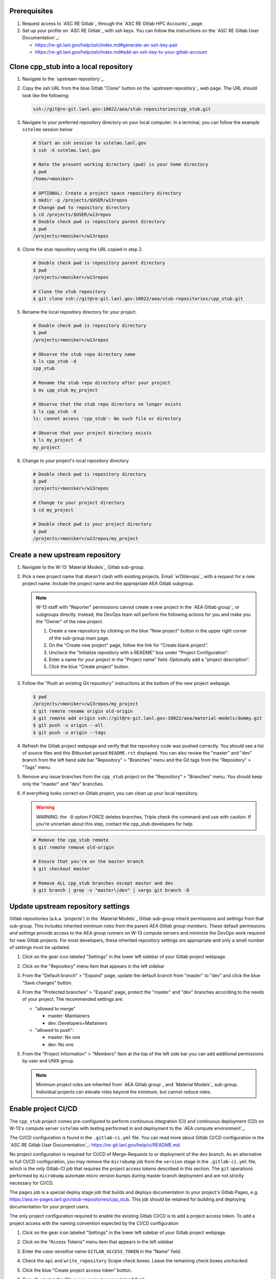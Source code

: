 *************
Prerequisites
*************

1. Request access to `ASC RE Gitlab`_ through the `ASC RE Gitlab HPC Accounts`_
   page.
2. Set up your profile on `ASC RE Gitlab`_ with ssh keys. You can follow the
   instructions on the `ASC RE Gitlab User Documentation`_:

   * https://re-git.lanl.gov/help/ssh/index.md#generate-an-ssh-key-pair
   * https://re-git.lanl.gov/help/ssh/index.md#add-an-ssh-key-to-your-gitlab-account

***************************************
Clone cpp\_stub into a local repository
***************************************

1. Navigate to the `upstream repository`_.

2. Copy the ssh URL from the blue Gitlab "Clone" button on the
   `upstream repository`_ web page. The URL should look like the following:

   .. code-block:: bash

      ssh://git@re-git.lanl.gov:10022/aea/stub-repositories/cpp_stub.git

3. Navigate to your preferred repository directory on your local computer. In a
   terminal, you can follow the example ``sstelmo`` session below

   .. code-block:: bash

      # Start an ssh session to sstelmo.lanl.gov
      $ ssh -X sstelmo.lanl.gov

      # Note the present working directory (pwd) is your home directory
      $ pwd
      /home/<moniker>

      # OPTIONAL: Create a project space repository directory
      $ mkdir -p /projects/$USER/w13repos
      # Change pwd to repository directory
      $ cd /projects/$USER/w13repos
      # Double check pwd is repository parent directory
      $ pwd
      /projects/<moniker>/w13repos

4. Clone the stub repository using the URL copied in step 2.

   .. code-block:: bash

      # Double check pwd is repository parent directory
      $ pwd
      /projects/<moniker>/w13repos

      # Clone the stub repository
      $ git clone ssh://git@re-git.lanl.gov:10022/aea/stub-repositories/cpp_stub.git

5. Rename the local repository directory for your project.

   .. code-block:: bash

      # Double check pwd is repository directory
      $ pwd
      /projects/<moniker>/w13repos

      # Observe the stub repo directory name
      $ ls cpp_stub -d
      cpp_stub

      # Rename the stub repo directory after your project
      $ mv cpp_stub my_project

      # Observe that the stub repo directory no longer exists
      $ ls cpp_stub -d
      ls: cannot access 'cpp_stub': No such file or directory

      # Observe that your project directory exists
      $ ls my_project -d
      my_project

6. Change to your project's local repository directory

   .. code-block:: bash

      # Double check pwd is repository directory
      $ pwd
      /projects/<moniker>/w13repos

      # Change to your project directory
      $ cd my_project

      # Double check pwd is your project directory
      $ pwd
      /projects/<moniker>/w13repos/my_project

********************************
Create a new upstream repository
********************************

1. Navigate to the W-13 `Material Models`_ Gitlab sub-group.

2. Pick a new project name that doesn't clash with existing projects. Email `w13devops`_ with a request for a new
   project name. Include the project name and the appropriate AEA Gitlab subgroup.

   .. note::

      W-13 staff with "Reporter" permissions cannot create a new project in the `AEA Gitlab group`_ or subgroups directly.
      Instead, the DevOps team will perform the following actions for you and make you the "Owner" of the new project.

      1. Create a new repository by clicking on the blue "New project" button in the
         upper right corner of the sub-group main page.

      2. On the "Create new project" page, follow the link for "Create blank project".

      3. Uncheck the "Initialize repository with a README" box under "Project Configuration".

      4. Enter a name for your project in the "Project name" field. Optionally add a
         "project description".

      5. Click the blue "Create project" button.

3. Follow the "Push an existing Git repository" instructions at the bottom of
   the new project webpage.

   .. code-block:: bash

      $ pwd
      /projects/<moniker>/w13repos/my_project
      $ git remote rename origin old-origin
      $ git remote add origin ssh://git@re-git.lanl.gov:10022/aea/material-models/dummy.git
      $ git push -u origin --all
      $ git push -u origin --tags

4. Refresh the Gitlab project webpage and verify that the repository code was pushed
   correctly. You should see a list of source files and this Bitbucket parsed
   ``README.rst`` displayed. You can also review the "master" and "dev" branch from
   the left hand side bar "Repository" > "Branches" menu and the Git tags from the
   "Repository" > "Tags" menu.

5. Remove any issue branches from the ``cpp_stub`` project on the "Repository" >
   "Branches" menu. You should keep only the "master" and "dev" branches.

6. If everything looks correct on Gitlab project, you can clean up your local
   repository.

   .. warning::

      WARNING: the ``-D`` option FORCE deletes branches. Triple check the
      command and use with caution. If you're uncertain about this step, contact the
      cpp_stub developers for help.

   .. code-block:: bash

      # Remove the cpp_stub remote
      $ git remote remove old-origin

      # Ensure that you're on the master branch
      $ git checkout master

      # Remove ALL cpp_stub branches except master and dev
      $ git branch | grep -v "master\|dev" | xargs git branch -D

***********************************
Update upstream repository settings
***********************************

Gitlab repositories (a.k.a. 'projects') in the `Material Models`_ Gitlab
sub-group inherit permissions and settings from that sub-group. This includes
inherited minimum roles from the parent `AEA Gitlab group members`. These
default permissions and settings provide access to the AEA group runners on W-13
compute servers and minimize the DevOps work required for new Gitlab projects.
For most developers, these inherited repository settings are appropriate and
only a small number of settings must be updated.

1. Click on the gear icon labeled "Settings" in the lower left sidebar of your
   Gitlab project webpage.

2. Click on the "Repository" menu item that appears in the left sidebar

3. From the "Default branch" > "Expand" page, update the default branch from
   "master" to "dev" and click the blue "Save changes" button.

4. From the "Protected branches" > "Expand" page, protect the "master" and "dev"
   branches according to the needs of your project. The recommended settings are:

   * "allowed to merge"

     * master: Maintainers
     * dev: Developers+Maitainers

   * "allowed to push":

     * master: No one
     * dev: No one

5. From the "Project Information" > "Members" item at the top of the left side
   bar you can add additional permissions by user and UNIX group.

   .. note::

      Minimum project roles are inherited from `AEA Gitlab group`_ and `Material
      Models`_ sub-group.  Individual projects can elevate roles beyond the minimum,
      but cannot reduce roles.

********************
Enable project CI/CD
********************

The ``cpp_stub`` project comes pre-configured to perform continuous integration
(CI) and continuous deployment (CD) on W-13's compute server ``sstelmo`` with
testing performed in and deployment to the `AEA compute environment`_.

The CI/CD configuration is found in the ``.gitlab-ci.yml`` file. You can read
more about Gitlab CI/CD configuration in the `ASC RE Gitlab User
Documentation`_: https://re-git.lanl.gov/help/ci/README.md.

No project configuration is required for CI/CD of Merge-Requests to or deployment of the ``dev`` branch. As an
alternative to full CI/CD configuration, you may remove the ``microbump`` job from the ``version`` stage in the
``.gitlab-ci.yml`` file, which is the only Gitlab-CI job that requires the project access tokens described in this
section. The ``git`` operations performed by ``microbump`` automate micro version bumps during master branch deployment
and are not strictly necessary for CI/CD.

The ``pages`` job is a special deploy stage job that builds and deploys
documentation to your project's Gitlab Pages, e.g.
https://aea.re-pages.lanl.gov/stub-repositories/cpp_stub. This job should be
retained for building and deploying documentation for your project users.

The only project configuration required to enable the existing Gitlab CI/CD is
to add a project access token. To add a project access with the naming
convention expected by the CI/CD configuration

1. Click on the gear icon labeled "Settings" in the lower left sidebar of your
   Gitlab project webpage.

2. Click on the "Access Tokens" menu item that appears in the left sidebar

3. Enter the *case-sensitive* name ``GITLAB_ACCESS_TOKEN`` in the "Name" field.

4. Check the ``api`` and ``write_repository`` Scope check boxes. Leave the
   remaining check boxes *unchecked*.

5. Click the blue "Create project access token" button.

6. Copy the text in the "Your new project access token" field.

   .. warning::

      When you navigate away from this page, the access token will *NEVER* be
      visible again. If your copy operation fails or if you overwrite the access token
      in your clipboard, you will need to "revoke" the existing access token from the
      "Active project access tokens" table available on the "Access Tokens" webpage
      and create a new access token from scratch.

      It may be helpful to *TEMPORARILY* copy the access token to an
      intermediate text file for steps 7-10. This access token provides write access
      to your project. *DO NOT SAVE THIS ACCESS TOKEN TO A PLAIN TEXT FILE*.

7. Navigate to the "CI/CD" menu item under "Settings" in the left sidebar.

8. Expand the "Variables" section of the "CI/CD" webpage.

9. Click the blue "Add variable" button.

10. Enter ``GITLAB_ACCESS_TOKEN`` in the "Key" field. This variable name is
    case-sensitive.

11. Paste the access token into the "Value" field.

12. Check both the "Protect Variable" and "Mask Variable" check boxes.

    .. warning::

       Failure to check "Protect Variable" will expose your access token to all
       ASC RE Gitlab runners for all CI/CD pipeline executions on all project
       branches. This may inadvertently expose write access to your project on
       future Gitlab mirrored projects, to users who otherwise have no write access, to
       accidental direct pushes on production branches, or on servers not owned by
       W-13.

    .. warning::

       Failure to check "Mask Variable" will expose your access token in plain
       text in all Gitlab project log files on all servers where the CI/CD is
       performed. It will also expose your access token in plain text on the Gitlab
       CI/CD "Varibles" webpage for all users with project roles of Developer or
       greater access.

13. Click the green "Add variable" button.

14. Click on the "Repository" menu item under the "Settings" item in the left
    sidebar.

15. Expand the "Protected branches" section of the "Repository" webpage.

16. Add the project access token, ``GITLAB_ACCESS_TOKEN``, to the "Allowed to
    push" drop down menu of the "master" and "dev" branches.

*******************
Update project name
*******************

.. note::

   The remaining steps are a truncated version of the `Gitlab Flow`_ workflow.
   Critically, these steps will omit the Gitlab issue creation and Gitlab
   Merge-Request (MR) steps. This step-by-step guide will focus on the Git
   operations performed in the your local repository. The Gitlab MR steps are
   described in greater detail in the `Gitlab Flow`_ documentation.

1. Create a branch for your project name updates using your project's branch
   naming conventions if they exist.

   .. code-block:: bash

      $ pwd
      /projects/<moniker>/w13repos/my_project
      $ git checkout -b feature/project-name-updates
      $ git branch
        dev
      * feature/project-name-updates
        master

2. Search for all instances of ``cpp_stub``. The list of occurrences will look
   quite long, but we can search and replace with ``sed`` to avoid manual file
   edits. The session below is an example, the exact output may change but the
   commands should work regardless of project re-organization or evolving features.
   The ellipsis indicates truncated output.

   .. code-block:: bash

      $ pwd
      /projects/<moniker>/w13repos/my_project

      # Recursive, case-insensitive search and count occurrences
      $ grep -ri cpp_stub . --exclude-dir={build,.git} | wc -l
      57

      # Recursive, case-insensitive search and display
      $ grep -ri cpp_stub . --exclude-dir={build,.git}
      ...

      # Clean list of files with project name
      $ grep -ri cpp_stub . --exclude-dir={build,.git} -l
      ./CMakeLists.txt
      ./docs/api.rst
      ./docs/devops.rst
      ./README.md
      ./set_vars.sh
      ./src/cpp/cpp_stub.cpp
      ./src/cpp/cpp_stub.h
      ./src/cpp/tests/test_cpp_stub.cpp

3. Search and replace from command line

   .. code-block:: bash

      $ pwd
      /projects/<moniker>/w13repos/my_project

      # Replace lower case occurrences in place
      $ sed -i 's/cpp_stub/my_project/g' $(grep -ri cpp_stub . --exclude-dir={build,.git} -l)
      $ grep -ri cpp_stub . --exclude-dir={build,.git} -l
      ./src/cpp/cpp_stub.h

      # Replace upper case occurrences in place
      $ sed -i 's/CPP_STUB/MY_PROJECT/g' $(grep -ri cpp_stub . --exclude-dir={build,.git} -l)

4. Verify no more occurrences of project name ``cpp_stub``

   .. code-block:: bash

      $ pwd
      /projects/<moniker>/w13repos/my_project
      $ grep -ri cpp_stub . --exclude-dir={build,.git} | wc -l
      0
      $ grep -ri cpp_stub . --exclude-dir={build,.git}
      # no stdout to terminal because no occurrences found
      $ grep -ri cpp_stub . --exclude-dir={build,.git} -l
      # no stdout to terminal because no files found

5. Search and replace camelCase project name occurrences, e.g. ``cppStub``.

   .. code-block:: bash

      $ grep -r cppStub . --exclude-dir={build,.git}
      ...
      $ sed -i 's/cppStub/myProject/g' $(grep -r cppStub . --exclude-dir={build,.git} -l)
      $ grep -r cppStub . --exclude-dir={build,.git} -l
      # no stdout to terminal because no files found

6. Find files containing the project in their file name

   .. code-block:: bash

      $ pwd
      /projects/<moniker>/w13repos/my_project
      $ find . -type d \( -name .git -o -name build \) -prune -false -o -name "*cpp_stub*"
      ./src/cpp/cpp_stub.cpp
      ./src/cpp/cpp_stub.h
      ./src/cpp/tests/test_cpp_stub.cpp

7. Rename files after current project

   .. note::

      The ``rename`` bash command is common, but not ubiquitous, to UNIX-like
      operating systems. It's reasonably ubiquitous on the most common linux
      distributions. You should find it on ``sstelmo``, but probably won't find it on
      macOS.

   .. code-block:: bash

      $ rename cpp_stub myproject $(find . -type d \( -name .git -o -name build \) -prune -false -o -name "*cpp_stub*")

8. Commit and push your changes to your "remote" or "fork" repository

   .. code-block:: bash

      $ pwd
      /projects/<moniker>/w13repos/my_project
      # Add tracked files and message
      $ git commit -a -m "FEAT: replace cpp_stub with my_project throughout repository"
      $ git push origin feature/project-name-updates

You can also perform some cleanup in your documentation directory to remove this
walk-through.

From here, the W-13 workflows would return to the Gitlab webpage and submit a
Merge-Request from the ``feature/project-name-updates`` branch of the upstream
repository to the ``dev`` branch of your "Material Models/my_project"
repository. If the ``.gitlab-ci.yml`` file has been kept, the Merge-Request will
automatically begin running the repository build and test job for continuous
integration (CI). No CI/CD configuration is required for Merge-Requests to or
deployment of the ``dev`` branch.

.. note::

   For Merge-Request and CI/CD of the ``master`` branch, see the previous CI/CD
   configuration section in this setup guide.

For continuing development, W-13 workflows recommend that you should keep the
upstream repository production branches, ``dev`` and ``master``, clean from
development work and *NEVER* develop directly on the ``dev`` and ``master``
branches of your local repository. Limit development work to ``feature/thing``
type branches on your local repo and frequently commit changes and push from the
local feature branch back to the upstream repository.

Happy hacking!
